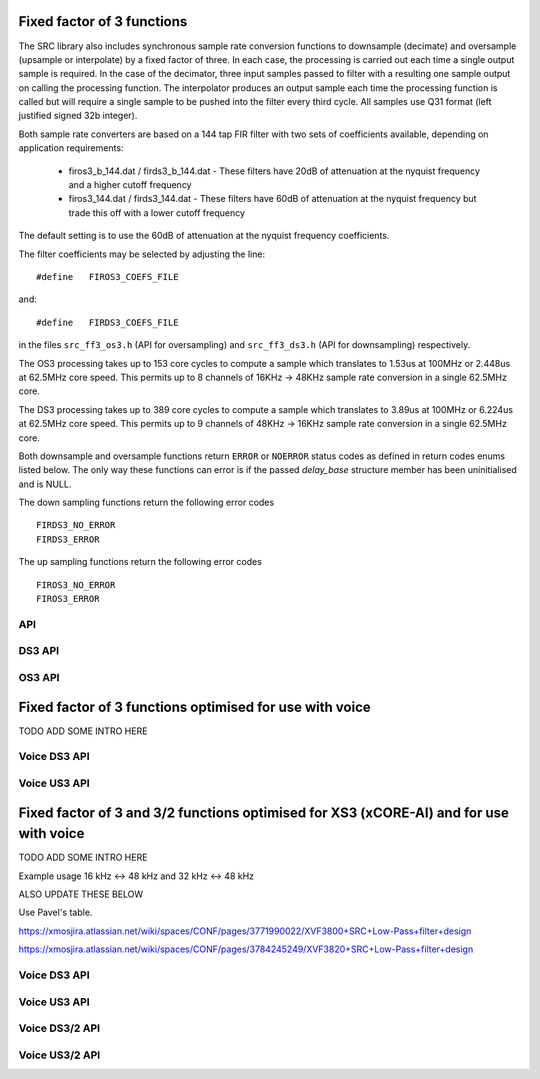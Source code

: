 Fixed factor of 3 functions
===========================

The SRC library also includes synchronous sample rate conversion functions to downsample (decimate) and oversample (upsample or interpolate) by a fixed factor of three. In each case, the processing is carried out each time a single output sample is required. In the case of the decimator, three input samples passed to filter with a resulting one sample output on calling the processing function. The interpolator produces an output sample each time the processing function is called but will require a single sample to be pushed into the filter every third cycle. All samples use Q31 format (left justified signed 32b integer).

Both sample rate converters are based on a 144 tap FIR filter with two sets of coefficients available, depending on application requirements:

 * firos3_b_144.dat / firds3_b_144.dat - These filters have 20dB of attenuation at the nyquist frequency and a higher cutoff frequency
 * firos3_144.dat / firds3_144.dat - These filters have 60dB of attenuation at the nyquist frequency but trade this off with a lower cutoff frequency

The default setting is to use the 60dB of attenuation at the nyquist frequency coefficients.

The filter coefficients may be selected by adjusting the line::

  #define   FIROS3_COEFS_FILE

and::

  #define   FIRDS3_COEFS_FILE

in the files ``src_ff3_os3.h`` (API for oversampling) and ``src_ff3_ds3.h`` (API for downsampling) respectively.

The OS3 processing takes up to 153 core cycles to compute a sample which translates to 1.53us at 100MHz or 2.448us at 62.5MHz core speed. This permits up to 8 channels of 16KHz -> 48KHz sample rate conversion in a single 62.5MHz core.

The DS3 processing takes up to 389 core cycles to compute a sample which translates to 3.89us at 100MHz or 6.224us at 62.5MHz core speed. This permits up to 9 channels of 48KHz -> 16KHz sample rate conversion in a single 62.5MHz core.

Both downsample and oversample functions return ``ERROR`` or  ``NOERROR`` status codes as defined in return codes enums listed below. The only way these functions can error is if the passed `delay_base` structure member has been uninitialised and is NULL.

The down sampling functions return the following error codes ::

  FIRDS3_NO_ERROR
  FIRDS3_ERROR

The up sampling functions return the following error codes ::

  FIROS3_NO_ERROR
  FIROS3_ERROR

API
---

.. doxygenenum:: src_ff3_return_code_t

DS3 API
-------

.. doxygenstruct:: src_ds3_ctrl_t

.. doxygenfunction:: src_ds3_init

.. doxygenfunction:: src_ds3_sync

.. doxygenfunction:: src_ds3_proc

OS3 API
-------

.. doxygenstruct:: src_os3_ctrl_t

.. doxygenfunction:: src_os3_init

.. doxygenfunction:: src_os3_sync

.. doxygenfunction:: src_os3_input

.. doxygenfunction:: src_os3_proc


Fixed factor of 3 functions optimised for use with voice
========================================================

TODO ADD SOME INTRO HERE

..
  .. doxygenvariable:: src_ff3v_fir_coefs_debug

..
  .. doxygenvariable:: src_ff3v_fir_coefs

Voice DS3 API
-------------

.. doxygenfunction:: src_ds3_voice_add_sample

.. doxygenfunction:: src_ds3_voice_add_final_sample

Voice US3 API
-------------

.. doxygenfunction:: src_us3_voice_input_sample

.. doxygenfunction:: src_us3_voice_get_next_sample


Fixed factor of 3 and 3/2 functions optimised for XS3 (xCORE-AI) and for use with voice
=======================================================================================

TODO ADD SOME INTRO HERE

Example usage 16 kHz <-> 48 kHz and 32 kHz <-> 48 kHz

ALSO UPDATE THESE BELOW

Use Pavel's table.

https://xmosjira.atlassian.net/wiki/spaces/CONF/pages/3771990022/XVF3800+SRC+Low-Pass+filter+design

https://xmosjira.atlassian.net/wiki/spaces/CONF/pages/3784245249/XVF3820+SRC+Low-Pass+filter+design

..
  .. doxygenvariable:: src_ff3v_fir_coefs_debug

..
  .. doxygenvariable:: src_ff3v_fir_coefs

Voice DS3 API
-------------

.. doxygengroup:: src_ff3_96t_ds
   :content-only:

Voice US3 API
-------------

.. doxygengroup:: src_ff3_96t_us
   :content-only:

Voice DS3/2 API
-------------

.. doxygengroup:: src_rat_2_3_96t_ds
   :content-only:

Voice US3/2 API
-------------

.. doxygengroup:: src_rat_3_2_96t_us
   :content-only:



